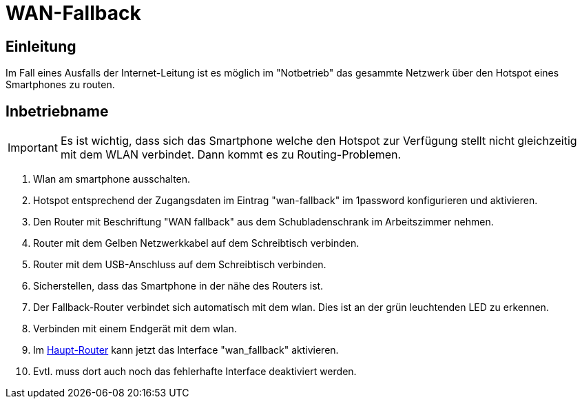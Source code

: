 = WAN-Fallback
:page-aliases: it::services/uplink/fallback.adoc

== Einleitung

Im Fall eines Ausfalls der Internet-Leitung ist es möglich im "Notbetrieb" das gesammte Netzwerk über den Hotspot eines Smartphones zu routen. 

== Inbetriebname


IMPORTANT: Es ist wichtig, dass sich das Smartphone welche den Hotspot zur Verfügung stellt nicht gleichzeitig mit dem WLAN verbindet. Dann kommt es zu Routing-Problemen.

. Wlan am smartphone ausschalten.
. Hotspot entsprechend der Zugangsdaten im Eintrag "wan-fallback" im 1password konfigurieren und aktivieren.
. Den Router mit Beschriftung "WAN fallback" aus dem Schubladenschrank im Arbeitszimmer nehmen.
. Router mit dem Gelben Netzwerkkabel auf dem Schreibtisch verbinden.
. Router mit dem USB-Anschluss auf dem Schreibtisch verbinden.
. Sicherstellen, dass das Smartphone in der nähe des Routers ist.
. Der Fallback-Router verbindet sich automatisch mit dem wlan. Dies ist an der grün leuchtenden LED zu erkennen.
. Verbinden mit einem Endgerät mit dem wlan.
. Im link:https://192.168.1.1/[Haupt-Router] kann jetzt das Interface "wan_fallback" aktivieren.
. Evtl. muss dort auch noch das fehlerhafte Interface deaktiviert werden.
